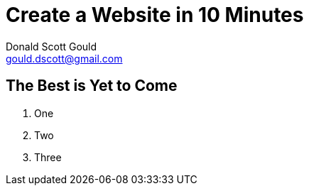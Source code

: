 //
// this comment line is ignored
//
= Create a Website in 10 Minutes
Donald Scott Gould <gould.dscott@gmail.com> 
:description: The document's description. 
:sectanchors: 
:url-repo: https://my-git-repo.com 

== The Best is Yet to Come

. One
. Two
. Three
